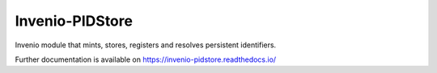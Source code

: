 ..
    This file is part of Invenio.
    Copyright (C) 2015-2018 CERN.

    Invenio is free software; you can redistribute it and/or modify it
    under the terms of the MIT License; see LICENSE file for more details.

==================
 Invenio-PIDStore
==================

.. image:: https://img.shields.io/github/license/inveniosoftware/invenio-pidstore.svg
        :target: https://github.com/inveniosoftware/invenio-pidstore/blob/master/LICENSE

.. image:: https://github.com/inveniosoftware/invenio-pidstore/workflows/CI/badge.svg
        :target: https://github.com/inveniosoftware/invenio-pidstore/actions?query=workflow%3ACI

.. image:: https://img.shields.io/coveralls/inveniosoftware/invenio-pidstore.svg
        :target: https://coveralls.io/r/inveniosoftware/invenio-pidstore

.. image:: https://img.shields.io/pypi/v/invenio-pidstore.svg
        :target: https://pypi.org/pypi/invenio-pidstore


Invenio module that mints, stores, registers and resolves persistent
identifiers.

Further documentation is available on https://invenio-pidstore.readthedocs.io/
